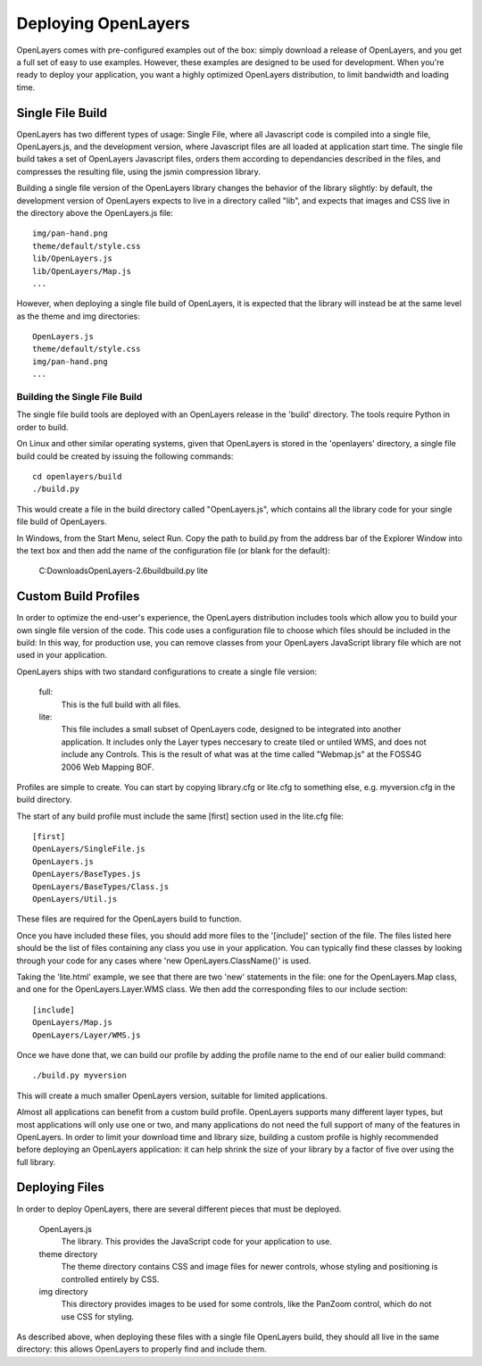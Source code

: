 Deploying OpenLayers
====================

OpenLayers comes with pre-configured examples out of the box: simply download
a release of OpenLayers, and you get a full set of easy to use examples.
However, these examples are designed to be used for development. When you're
ready to deploy your application, you want a highly optimized OpenLayers
distribution, to limit bandwidth and loading time.

Single File Build
+++++++++++++++++

OpenLayers has two different types of usage: Single File, where all Javascript
code is compiled into a single file, OpenLayers.js, and the development
version, where Javascript files are all loaded at application start time.  The
single file build takes a set of OpenLayers Javascript files, orders them
according to dependancies described in the files, and compresses the resulting
file, using the jsmin compression library.

Building a single file version of the OpenLayers library changes the behavior
of the library slightly: by default, the development version of OpenLayers
expects to live in a directory called "lib", and expects that images and
CSS live in the directory above the OpenLayers.js file::

  img/pan-hand.png
  theme/default/style.css
  lib/OpenLayers.js
  lib/OpenLayers/Map.js
  ...

However, when deploying a single file build of OpenLayers, it is expected that
the library will instead be at the same level as the theme and img
directories:: 

  OpenLayers.js
  theme/default/style.css
  img/pan-hand.png
  ...

Building the Single File Build
------------------------------

The single file build tools are deployed with an OpenLayers release in the 
'build' directory. The tools require Python in order to build.

On Linux and other similar operating systems, given that OpenLayers is stored
in the 'openlayers' directory, a single file build could be created by
issuing the following commands:: 

  cd openlayers/build
  ./build.py  

This would create a file in the build directory called "OpenLayers.js", which
contains all the library code for your single file build of OpenLayers.

In Windows, from the Start Menu, select Run. Copy the path to build.py from the address bar of the Explorer Window into the text box and then add the name of the configuration file (or blank for the default):

 C:\Downloads\OpenLayers-2.6\build\build.py lite

Custom Build Profiles
+++++++++++++++++++++

In order to optimize the end-user's experience, the OpenLayers distribution
includes tools which allow you to build your own single file version of the
code. This code uses a configuration file to choose which files should be
included in the build: In this way, for production use, you can remove classes
from your OpenLayers JavaScript library file which are not used in your
application.

OpenLayers ships with two standard configurations to create a single file
version:

    full: 
        This is the full build with all files.
    lite: 
        This file includes a small subset of OpenLayers code, designed to be
        integrated into another application. It includes only the Layer types
        neccesary to create tiled or untiled WMS, and does not include any
        Controls. This is the result of what was at the time called "Webmap.js"
        at the FOSS4G 2006 Web Mapping BOF.

Profiles are simple to create. You can start by copying library.cfg or lite.cfg
to something else, e.g. myversion.cfg in the build directory.

The start of any build profile must include the same [first] section used in
the lite.cfg file::

  [first]
  OpenLayers/SingleFile.js
  OpenLayers.js
  OpenLayers/BaseTypes.js
  OpenLayers/BaseTypes/Class.js
  OpenLayers/Util.js

These files are required for the OpenLayers build to function.

Once you have included these files, you should add more files to the 
'[include]' section of the file. The files listed here should be the list of
files containing any class you use in your application. You can typically find
these classes by looking through your code for any cases where 'new
OpenLayers.ClassName()' is used.

Taking the 'lite.html' example, we see that there are two 'new' statements in
the file: one for the OpenLayers.Map class, and one for the
OpenLayers.Layer.WMS class. We then add the corresponding files to our include
section::

  [include]
  OpenLayers/Map.js
  OpenLayers/Layer/WMS.js

Once we have done that, we can build our profile by adding the profile name
to the end of our ealier build command::

  ./build.py myversion 

This will create a much smaller OpenLayers version, suitable for limited
applications.

Almost all applications can benefit from a custom build profile. OpenLayers
supports many different layer types, but most applications will only use one
or two, and many applications do not need the full support of many of the
features in OpenLayers. In order to limit your download time and library
size, building a custom profile is highly recommended before deploying an
OpenLayers application: it can help shrink the size of your library by a 
factor of five over using the full library.

Deploying Files
+++++++++++++++

In order to deploy OpenLayers, there are several different pieces that must
be deployed.

  OpenLayers.js
    The library. This provides the JavaScript code for your application to
    use.

  theme directory
    The theme directory contains CSS and image files for newer controls,
    whose styling and positioning is controlled entirely by CSS.

  img directory
    This directory provides images to be used for some controls, like the 
    PanZoom control, which do not use CSS for styling.

As described above, when deploying these files with a single file OpenLayers
build, they should all live in the same directory: this allows OpenLayers
to properly find and include them.
